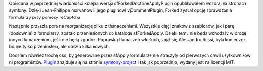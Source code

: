.. title: sfForkedDoctrineApplyPlugin 1.1.0
.. slug: sfforkeddoctrineapplyplugin-1-1-0
.. date: 2010/04/01 21:04:25
.. tags: strona, symfony, plugin, sfForkedDoctrineApply
.. link:
.. description: Obiecana w poprzedniej wiadomości kolejna wersja sfForkedDoctrineApplyPlugin opublikowałem wczoraj na stronach symfony. Dzięki Jean-Philippe morvanowi i jego pluginowi vjCommentPlugin, Forked zyskał opcję sprawdzania formularzy przy pomocy reCaptcha.

Obiecana w poprzedniej wiadomości kolejna wersja
sfForkedDoctrineApplyPlugin opublikowałem wczoraj na stronach symfony.
Dzięki Jean-Philippe morvanowi i jego pluginowi vjCommentPlugin, Forked
zyskał opcję sprawdzania formularzy przy pomocy reCaptcha.

Następnie przyszła pora na reorganizację pliku z tłumaczeniami.
Wszystkie ciągi znaków z szablonów, jak i parę (dosłownie) z formularzy,
zostało przeniesionych do katalogu sfForkedApply. Dzięki temu nie będą
wchodziły w drogę innym tłumaczeniom, jeśli nie będą zgodne. Poprawką
tłumaczeń włoskich, zajął się Alessandro Rossi, była konieczna, bo nie
tylko przeniosłem, ale doszło kilka nowych.

Dodałem również trochę css, by generowane przez sfApply formularze nie
straszyły od pierwszych chwil użytkowników ni programistów.
`Plugin <http://www.symfony-project.org/plugins/sfForkedDoctrineApplyPlugin>`_
znajduje się na stronie
`symfony-project <http://www.symfony-project.org/>`_ i tak jak
poprzednio, wydany jest na licencji MIT.
